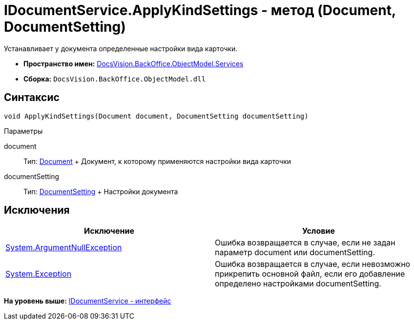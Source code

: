 = IDocumentService.ApplyKindSettings - метод (Document, DocumentSetting)

Устанавливает у документа определенные настройки вида карточки.

* [.keyword]*Пространство имен:* xref:Services_NS.adoc[DocsVision.BackOffice.ObjectModel.Services]
* [.keyword]*Сборка:* [.ph .filepath]`DocsVision.BackOffice.ObjectModel.dll`

== Синтаксис

[source,pre,codeblock,language-csharp]
----
void ApplyKindSettings(Document document, DocumentSetting documentSetting)
----

Параметры

document::
  Тип: xref:../Document_CL.adoc[Document]
  +
  Документ, к которому применяются настройки вида карточки
documentSetting::
  Тип: xref:Entities/KindSetting/DocumentSetting_CL.adoc[DocumentSetting]
  +
  Настройки документа

== Исключения

[cols=",",options="header",]
|===
|Исключение |Условие
|http://msdn.microsoft.com/ru-ru/library/system.argumentnullexception.aspx[System.ArgumentNullException] |Ошибка возвращается в случае, если не задан параметр document или documentSetting.
|https://msdn.microsoft.com/ru-ru/library/system.exception.aspx[System.Exception] |Ошибка возвращается в случае, если невозможно прикрепить основной файл, если его добавление определено настройками documentSetting.
|===

*На уровень выше:* xref:../../../../../api/DocsVision/BackOffice/ObjectModel/Services/IDocumentService_IN.adoc[IDocumentService - интерфейс]

